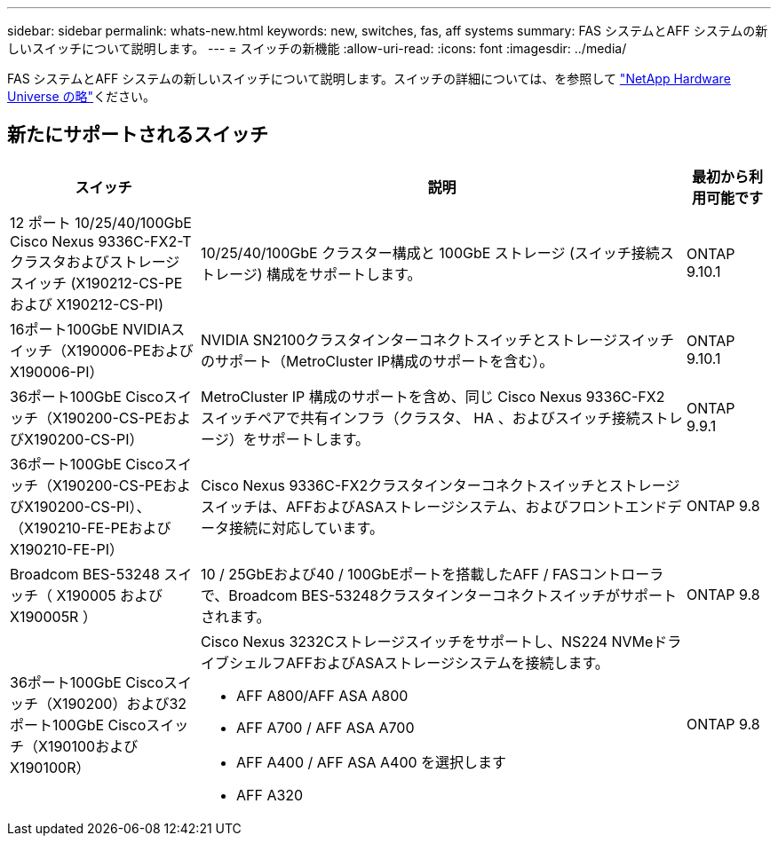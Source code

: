 ---
sidebar: sidebar 
permalink: whats-new.html 
keywords: new, switches, fas, aff systems 
summary: FAS システムとAFF システムの新しいスイッチについて説明します。 
---
= スイッチの新機能
:allow-uri-read: 
:icons: font
:imagesdir: ../media/


[role="lead"]
FAS システムとAFF システムの新しいスイッチについて説明します。スイッチの詳細については、を参照して https://hwu.netapp.com/Switch/Index["NetApp Hardware Universe の略"^]ください。



== 新たにサポートされるスイッチ

[cols="25h,~,~"]
|===
| スイッチ | 説明 | 最初から利用可能です 


 a| 
12 ポート 10/25/40/100GbE Cisco Nexus 9336C-FX2-T クラスタおよびストレージ スイッチ (X190212-CS-PE および X190212-CS-PI)
 a| 
10/25/40/100GbE クラスター構成と 100GbE ストレージ (スイッチ接続ストレージ) 構成をサポートします。
 a| 
ONTAP 9.10.1



 a| 
16ポート100GbE NVIDIAスイッチ（X190006-PEおよびX190006-PI）
 a| 
NVIDIA SN2100クラスタインターコネクトスイッチとストレージスイッチのサポート（MetroCluster IP構成のサポートを含む）。
 a| 
ONTAP 9.10.1



 a| 
36ポート100GbE Ciscoスイッチ（X190200-CS-PEおよびX190200-CS-PI）
 a| 
MetroCluster IP 構成のサポートを含め、同じ Cisco Nexus 9336C-FX2 スイッチペアで共有インフラ（クラスタ、 HA 、およびスイッチ接続ストレージ）をサポートします。
 a| 
ONTAP 9.9.1



 a| 
36ポート100GbE Ciscoスイッチ（X190200-CS-PEおよびX190200-CS-PI）、（X190210-FE-PEおよびX190210-FE-PI）
 a| 
Cisco Nexus 9336C-FX2クラスタインターコネクトスイッチとストレージスイッチは、AFFおよびASAストレージシステム、およびフロントエンドデータ接続に対応しています。
 a| 
ONTAP 9.8



 a| 
Broadcom BES-53248 スイッチ（ X190005 および X190005R ）
 a| 
10 / 25GbEおよび40 / 100GbEポートを搭載したAFF / FASコントローラで、Broadcom BES-53248クラスタインターコネクトスイッチがサポートされます。
 a| 
ONTAP 9.8



 a| 
36ポート100GbE Ciscoスイッチ（X190200）および32ポート100GbE Ciscoスイッチ（X190100およびX190100R）
 a| 
Cisco Nexus 3232Cストレージスイッチをサポートし、NS224 NVMeドライブシェルフAFFおよびASAストレージシステムを接続します。

* AFF A800/AFF ASA A800
* AFF A700 / AFF ASA A700
* AFF A400 / AFF ASA A400 を選択します
* AFF A320

 a| 
ONTAP 9.8

|===